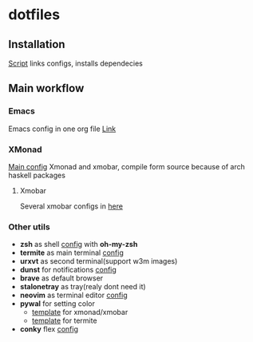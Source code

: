 * dotfiles
[[file:rice.png]]
[[https://github.com/iliayar/dotfiles/workflows/Shellcheck/badge.svg]]
** Installation
[[file:install.sh][Script]] links configs, installs dependecies
** Main workflow
*** Emacs
Emacs config in one org file [[file:home/.emacs.d/config.org][Link]]
*** XMonad
[[file:home/.xmonad/xmonad.hs][Main config]]
Xmonad and xmobar, compile form source because of arch haskell packages
**** Xmobar
Several xmobar configs in [[file:home/.config/xmobar/][here]]

*** Other utils
- *zsh* as shell [[file:home/.zshrc][config]] with *oh-my-zsh*
- *termite* as main terminal [[file:home/.config/termite/config][config]]
- *urxvt* as second terminal(support w3m images) 
- *dunst* for notifications [[file:home/.config/dunst/dunstrc][config]]
- *brave* as default browser
- *stalonetray* as tray(realy dont need it)
- *neovim* as terminal editor [[file:home/.config/nvim/init.vim][config]]
- *pywal* for setting color
  - [[file:home/.config/wal/templates/Theme.hs][template]] for xmonad/xmobar
  - [[file:home/.config/wal/templates/termite.conf][template]] for termite
- *conky* flex [[file:home/.config/conky/conky.conf][config]]
